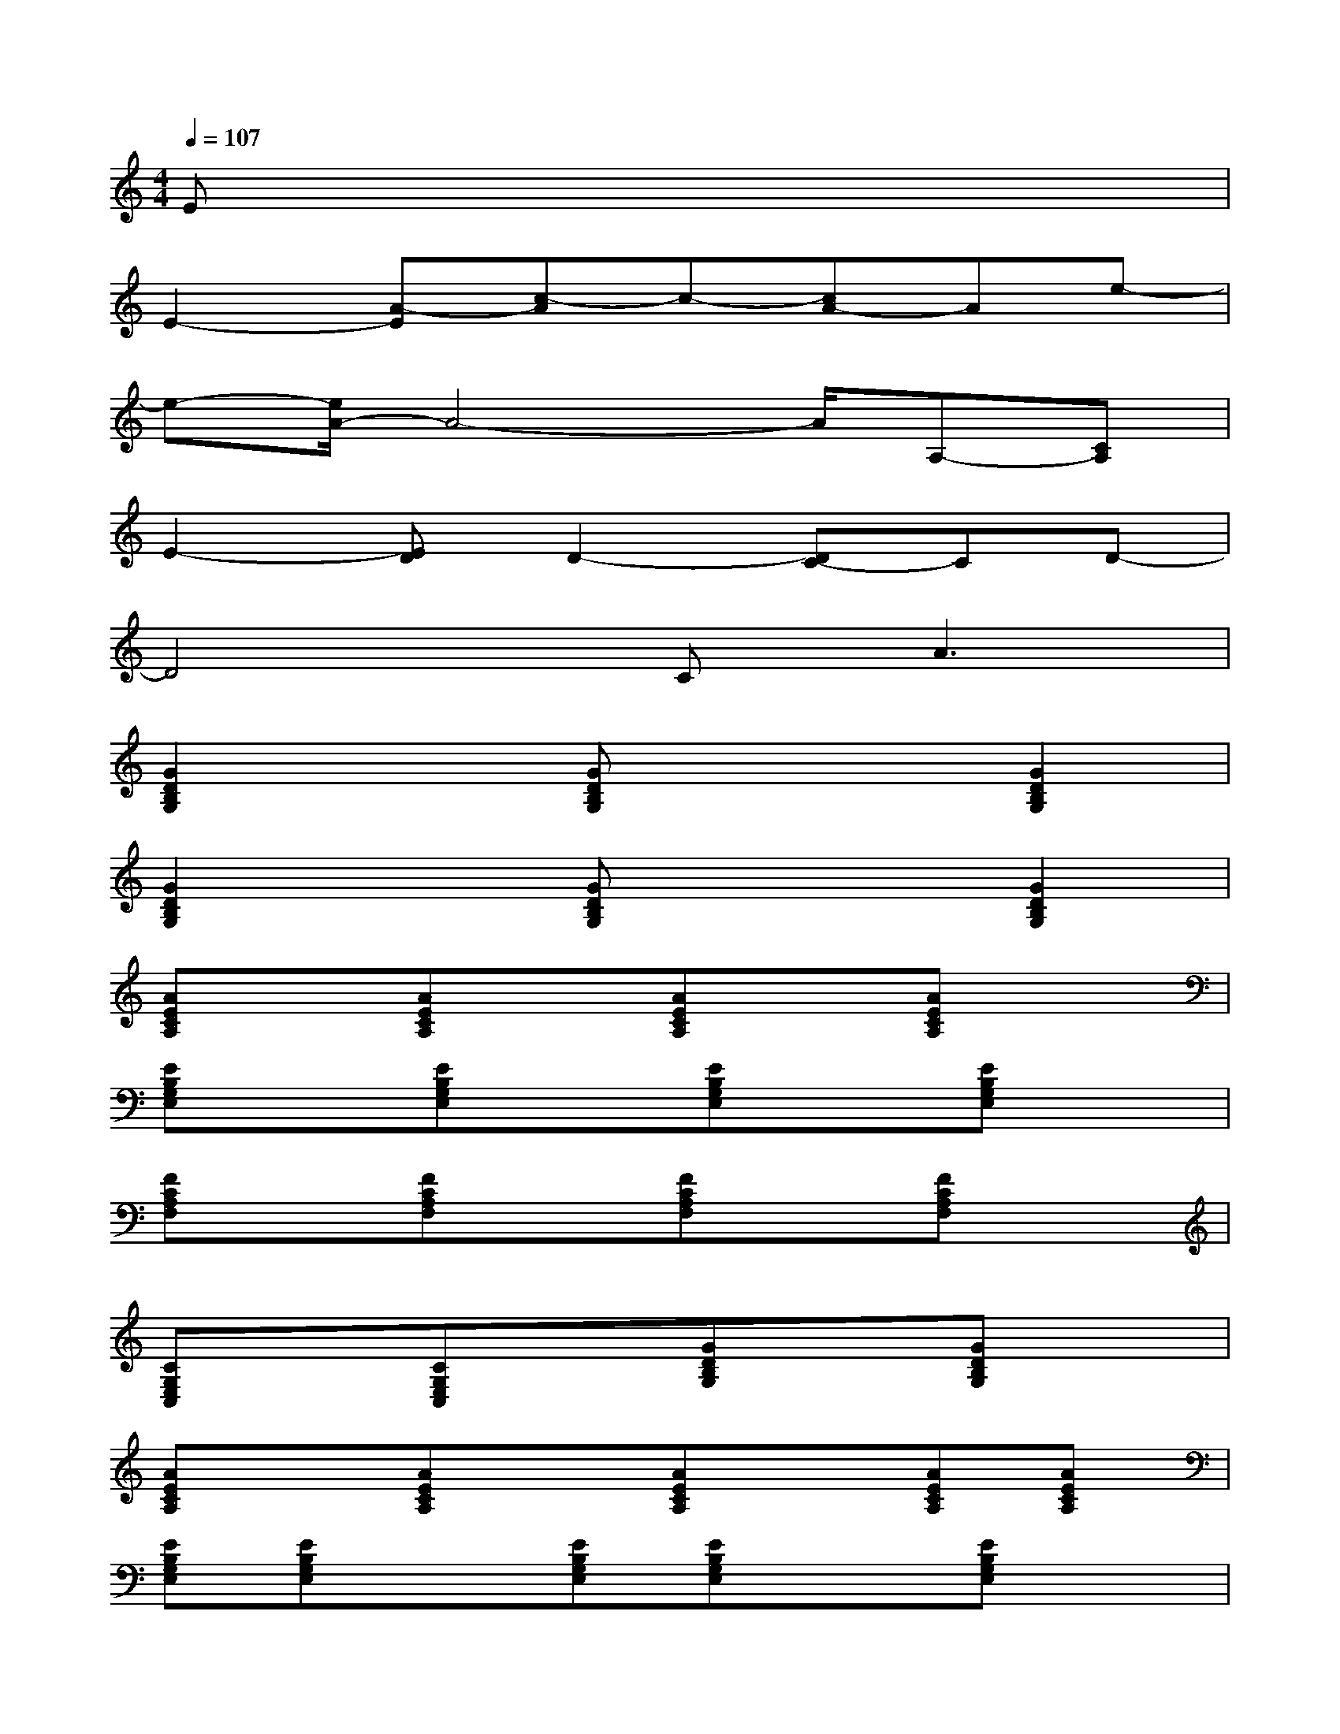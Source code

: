 X:1
T:
M:4/4
L:1/8
Q:1/4=107
K:C%0sharps
V:1
Ex6x|
E2-[A-E][c-A]c-[cA-]Ae-|
e-[e/2A/2-]A4-A/2A,-[CA,]|
E2-[ED]D2-[DC-]CD-|
D4C2<A2|
[G2D2B,2G,2]x[GDB,G,]x2[G2D2B,2G,2]|
[G2D2B,2G,2]x[GDB,G,]x2[G2D2B,2G,2]|
[AECA,]x[AECA,]x[AECA,]x[AECA,]x|
[EB,G,E,]x[EB,G,E,]x[EB,G,E,]x[EB,G,E,]x|
[FCA,F,]x[FCA,F,]x[FCA,F,]x[FCA,F,]x|
[CG,E,C,]x[CG,E,C,]x[GDB,G,]x[GDB,G,]x|
[AECA,]x[AECA,]x[AECA,]x[AECA,][AECA,]|
[EB,G,E,][EB,G,E,]x[EB,G,E,][EB,G,E,]x[EB,G,E,]x|
[FCA,F,]x[FCA,F,]x[FCA,F,]x[FCA,F,][FCA,F,]|
[FCA,F,][FCA,F,]x[FCA,F,][FCA,F,]x[FCA,F,]x|
[GDB,G,]x[GDB,G,]x[GDB,G,]x[GDB,G,][GDB,G,]